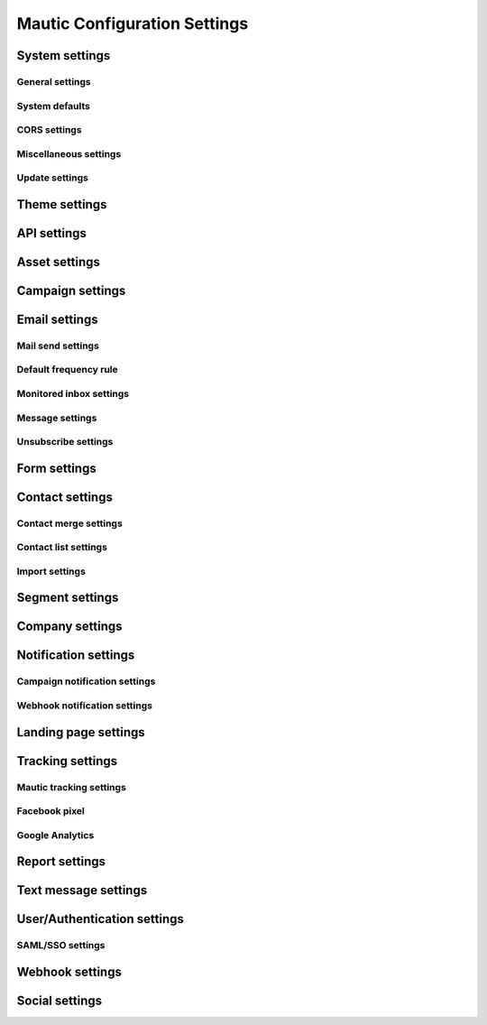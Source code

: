 .. vale off

Mautic Configuration Settings
#############################

.. vale on

System settings
***************

General settings
================

System defaults
===============

CORS settings
=============

Miscellaneous settings
======================

Update settings
===============

Theme settings
**************

API settings
************

Asset settings
**************

Campaign settings
*****************

Email settings
**************

Mail send settings
==================

Default frequency rule
======================

Monitored inbox settings
========================

Message settings
================

Unsubscribe settings
====================

Form settings
*************

Contact settings
****************

Contact merge settings
======================

Contact list settings
=====================

Import settings
===============

Segment settings
****************

Company settings
****************

Notification settings
*********************

Campaign notification settings
==============================

Webhook notification settings
=============================

Landing page settings
*********************

Tracking settings
*****************

Mautic tracking settings
========================

Facebook pixel
==============

Google Analytics
================

Report settings
***************

Text message settings
*********************

User/Authentication settings
****************************

SAML/SSO settings
=================

Webhook settings
****************

Social settings
***************